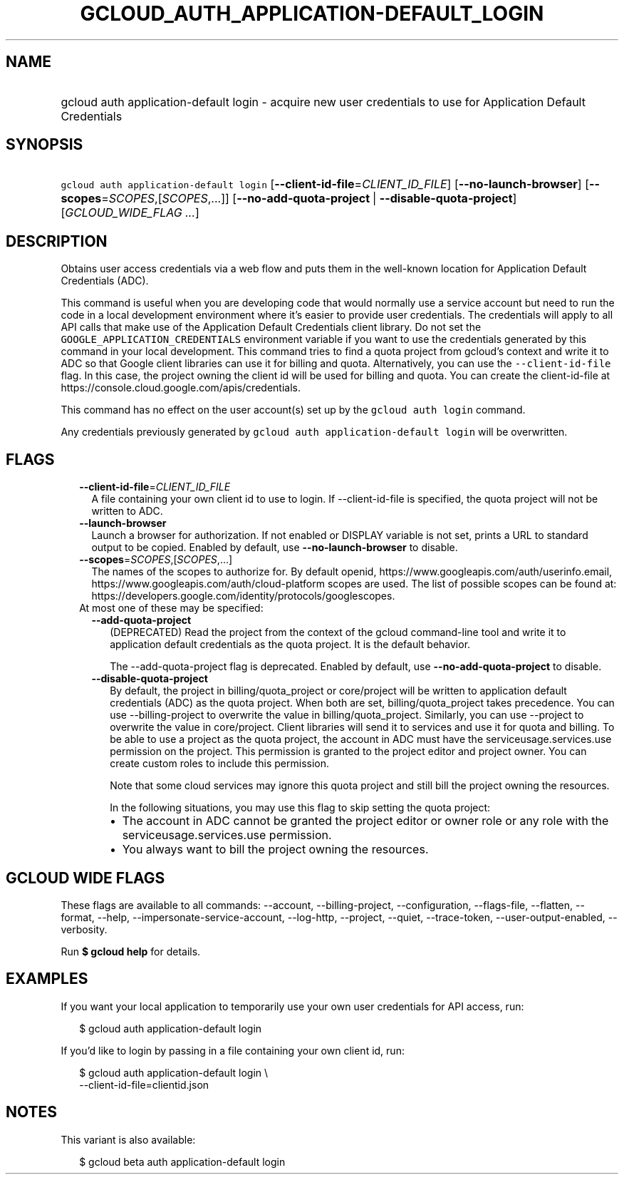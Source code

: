 
.TH "GCLOUD_AUTH_APPLICATION\-DEFAULT_LOGIN" 1



.SH "NAME"
.HP
gcloud auth application\-default login \- acquire new user credentials to use for Application Default Credentials



.SH "SYNOPSIS"
.HP
\f5gcloud auth application\-default login\fR [\fB\-\-client\-id\-file\fR=\fICLIENT_ID_FILE\fR] [\fB\-\-no\-launch\-browser\fR] [\fB\-\-scopes\fR=\fISCOPES\fR,[\fISCOPES\fR,...]] [\fB\-\-no\-add\-quota\-project\fR\ |\ \fB\-\-disable\-quota\-project\fR] [\fIGCLOUD_WIDE_FLAG\ ...\fR]



.SH "DESCRIPTION"

Obtains user access credentials via a web flow and puts them in the well\-known
location for Application Default Credentials (ADC).

This command is useful when you are developing code that would normally use a
service account but need to run the code in a local development environment
where it's easier to provide user credentials. The credentials will apply to all
API calls that make use of the Application Default Credentials client library.
Do not set the \f5GOOGLE_APPLICATION_CREDENTIALS\fR environment variable if you
want to use the credentials generated by this command in your local development.
This command tries to find a quota project from gcloud's context and write it to
ADC so that Google client libraries can use it for billing and quota.
Alternatively, you can use the \f5\-\-client\-id\-file\fR flag. In this case,
the project owning the client id will be used for billing and quota. You can
create the client\-id\-file at
https://console.cloud.google.com/apis/credentials.

This command has no effect on the user account(s) set up by the \f5gcloud auth
login\fR command.

Any credentials previously generated by \f5gcloud auth application\-default
login\fR will be overwritten.



.SH "FLAGS"

.RS 2m
.TP 2m
\fB\-\-client\-id\-file\fR=\fICLIENT_ID_FILE\fR
A file containing your own client id to use to login. If \-\-client\-id\-file is
specified, the quota project will not be written to ADC.

.TP 2m
\fB\-\-launch\-browser\fR
Launch a browser for authorization. If not enabled or DISPLAY variable is not
set, prints a URL to standard output to be copied. Enabled by default, use
\fB\-\-no\-launch\-browser\fR to disable.

.TP 2m
\fB\-\-scopes\fR=\fISCOPES\fR,[\fISCOPES\fR,...]
The names of the scopes to authorize for. By default openid,
https://www.googleapis.com/auth/userinfo.email,
https://www.googleapis.com/auth/cloud\-platform scopes are used. The list of
possible scopes can be found at:
https://developers.google.com/identity/protocols/googlescopes.

.TP 2m

At most one of these may be specified:

.RS 2m
.TP 2m
\fB\-\-add\-quota\-project\fR
(DEPRECATED) Read the project from the context of the gcloud command\-line tool
and write it to application default credentials as the quota project. It is the
default behavior.

The \-\-add\-quota\-project flag is deprecated. Enabled by default, use
\fB\-\-no\-add\-quota\-project\fR to disable.

.TP 2m
\fB\-\-disable\-quota\-project\fR
By default, the project in billing/quota_project or core/project will be written
to application default credentials (ADC) as the quota project. When both are
set, billing/quota_project takes precedence. You can use \-\-billing\-project to
overwrite the value in billing/quota_project. Similarly, you can use \-\-project
to overwrite the value in core/project. Client libraries will send it to
services and use it for quota and billing. To be able to use a project as the
quota project, the account in ADC must have the serviceusage.services.use
permission on the project. This permission is granted to the project editor and
project owner. You can create custom roles to include this permission.

Note that some cloud services may ignore this quota project and still bill the
project owning the resources.

In the following situations, you may use this flag to skip setting the quota
project:

.RS 2m
.IP "\(bu" 2m
The account in ADC cannot be granted the project editor or owner role or any
role with the serviceusage.services.use permission.
.IP "\(bu" 2m
You always want to bill the project owning the resources.
.RE
.RE
.RE
.sp



.SH "GCLOUD WIDE FLAGS"

These flags are available to all commands: \-\-account, \-\-billing\-project,
\-\-configuration, \-\-flags\-file, \-\-flatten, \-\-format, \-\-help,
\-\-impersonate\-service\-account, \-\-log\-http, \-\-project, \-\-quiet,
\-\-trace\-token, \-\-user\-output\-enabled, \-\-verbosity.

Run \fB$ gcloud help\fR for details.



.SH "EXAMPLES"

If you want your local application to temporarily use your own user credentials
for API access, run:

.RS 2m
$ gcloud auth application\-default login
.RE

If you'd like to login by passing in a file containing your own client id, run:

.RS 2m
$ gcloud auth application\-default login \e
    \-\-client\-id\-file=clientid.json
.RE



.SH "NOTES"

This variant is also available:

.RS 2m
$ gcloud beta auth application\-default login
.RE

